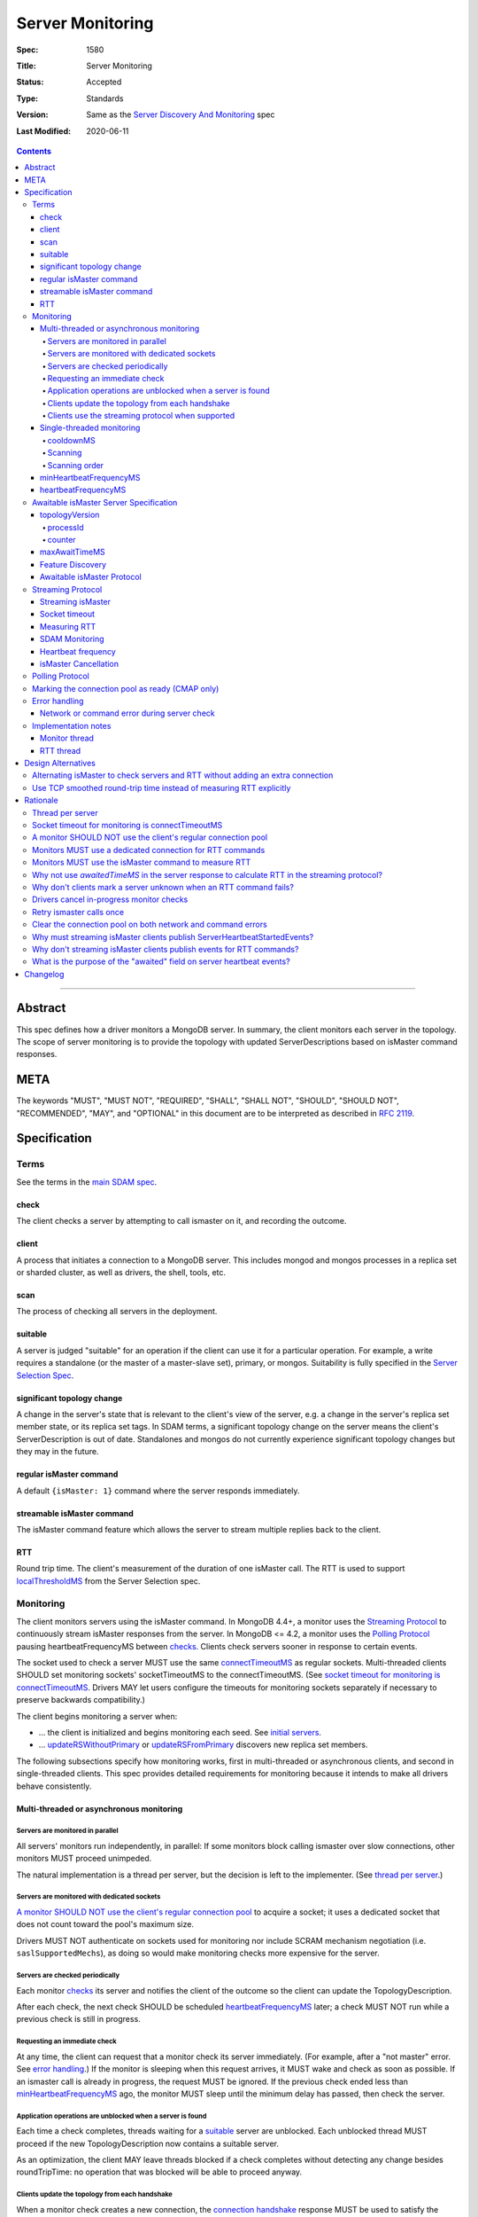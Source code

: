 =================
Server Monitoring
=================

:Spec: 1580
:Title: Server Monitoring
:Status: Accepted
:Type: Standards
:Version: Same as the `Server Discovery And Monitoring`_ spec
:Last Modified: 2020-06-11

.. contents::

--------

Abstract
--------

This spec defines how a driver monitors a MongoDB server. In summary, the
client monitors each server in the topology. The scope of server monitoring is
to provide the topology with updated ServerDescriptions based on isMaster
command responses.

META
----

The keywords "MUST", "MUST NOT", "REQUIRED", "SHALL", "SHALL NOT", "SHOULD",
"SHOULD NOT", "RECOMMENDED", "MAY", and "OPTIONAL" in this document are to be
interpreted as described in `RFC 2119 <https://www.ietf.org/rfc/rfc2119.txt>`_.

Specification
-------------

Terms
'''''

See the terms in the `main SDAM spec`_.

.. _checking: #check
.. _checks: #check

check
`````

The client checks a server by attempting to call ismaster on it,
and recording the outcome.

client
``````

A process that initiates a connection to a MongoDB server. This includes
mongod and mongos processes in a replica set or sharded cluster, as well as
drivers, the shell, tools, etc.

.. _scans: #scans

scan
````

The process of checking all servers in the deployment.

suitable
````````

A server is judged "suitable" for an operation if the client can use it
for a particular operation.
For example, a write requires a standalone
(or the master of a master-slave set),
primary, or mongos.
Suitability is fully specified in the `Server Selection Spec`_.

significant topology change
```````````````````````````

A change in the server's state that is relevant to the client's view of the
server, e.g. a change in the server's replica set member state, or its replica
set tags. In SDAM terms, a significant topology change on the server means the
client's ServerDescription is out of date. Standalones and mongos do not
currently experience significant topology changes but they may in the future.

regular isMaster command
````````````````````````

A default ``{isMaster: 1}`` command where the server responds immediately.


streamable isMaster command
```````````````````````````

The isMaster command feature which allows the server to stream multiple
replies back to the client.

RTT
```

Round trip time. The client's measurement of the duration of one isMaster call.
The RTT is used to support `localThresholdMS`_ from the Server Selection spec.


Monitoring
''''''''''

The client monitors servers using the isMaster command. In MongoDB 4.4+, a
monitor uses the `Streaming Protocol`_ to continuously stream isMaster
responses from the server. In MongoDB <= 4.2, a monitor uses the
`Polling Protocol`_ pausing heartbeatFrequencyMS between `checks`_.
Clients check servers sooner in response to certain events.

The socket used to check a server MUST use the same
`connectTimeoutMS <http://docs.mongodb.org/manual/reference/connection-string/>`_
as regular sockets.
Multi-threaded clients SHOULD set monitoring sockets' socketTimeoutMS to the
connectTimeoutMS.
(See `socket timeout for monitoring is connectTimeoutMS`_.
Drivers MAY let users configure the timeouts for monitoring sockets
separately if necessary to preserve backwards compatibility.)

The client begins monitoring a server when:

* ... the client is initialized and begins monitoring each seed.
  See `initial servers`_.
* ... `updateRSWithoutPrimary`_ or `updateRSFromPrimary`_
  discovers new replica set members.

The following subsections specify how monitoring works,
first in multi-threaded or asynchronous clients,
and second in single-threaded clients.
This spec provides detailed requirements for monitoring
because it intends to make all drivers behave consistently.

Multi-threaded or asynchronous monitoring
`````````````````````````````````````````

Servers are monitored in parallel
~~~~~~~~~~~~~~~~~~~~~~~~~~~~~~~~~

All servers' monitors run independently, in parallel:
If some monitors block calling ismaster over slow connections,
other monitors MUST proceed unimpeded.

The natural implementation is a thread per server,
but the decision is left to the implementer.
(See `thread per server`_.)

Servers are monitored with dedicated sockets
~~~~~~~~~~~~~~~~~~~~~~~~~~~~~~~~~~~~~~~~~~~~

`A monitor SHOULD NOT use the client's regular connection pool`_
to acquire a socket;
it uses a dedicated socket that does not count toward the pool's
maximum size.

Drivers MUST NOT authenticate on sockets used for monitoring nor include
SCRAM mechanism negotiation (i.e. ``saslSupportedMechs``), as doing so would
make monitoring checks more expensive for the server.

Servers are checked periodically
~~~~~~~~~~~~~~~~~~~~~~~~~~~~~~~~

Each monitor `checks`_ its server and notifies the client of the outcome
so the client can update the TopologyDescription.

After each check, the next check SHOULD be scheduled `heartbeatFrequencyMS`_ later;
a check MUST NOT run while a previous check is still in progress.

.. _request an immediate check:

Requesting an immediate check
~~~~~~~~~~~~~~~~~~~~~~~~~~~~~

At any time, the client can request that a monitor check its server immediately.
(For example, after a "not master" error. See `error handling`_.)
If the monitor is sleeping when this request arrives,
it MUST wake and check as soon as possible.
If an ismaster call is already in progress,
the request MUST be ignored.
If the previous check ended less than `minHeartbeatFrequencyMS`_ ago,
the monitor MUST sleep until the minimum delay has passed,
then check the server.

Application operations are unblocked when a server is found
~~~~~~~~~~~~~~~~~~~~~~~~~~~~~~~~~~~~~~~~~~~~~~~~~~~~~~~~~~~

Each time a check completes, threads waiting for a `suitable`_ server
are unblocked. Each unblocked thread MUST proceed if the new TopologyDescription
now contains a suitable server.

As an optimization, the client MAY leave threads blocked
if a check completes without detecting any change besides
roundTripTime: no operation that was blocked will
be able to proceed anyway.

Clients update the topology from each handshake
~~~~~~~~~~~~~~~~~~~~~~~~~~~~~~~~~~~~~~~~~~~~~~~

When a monitor check creates a new connection, the `connection handshake`_
response MUST be used to satisfy the check and update the topology.

When a client successfully calls ismaster to handshake a new connection for application
operations, it SHOULD use the ismaster reply to update the ServerDescription
and TopologyDescription, the same as with an ismaster reply on a monitoring
socket. If the ismaster call fails, the client SHOULD mark the server Unknown
and update its TopologyDescription, the same as a failed server check on
monitoring socket.

Clients use the streaming protocol when supported
~~~~~~~~~~~~~~~~~~~~~~~~~~~~~~~~~~~~~~~~~~~~~~~~~

When a monitor discovers that the server supports the streamable isMaster
command, it MUST use the `streaming protocol`_.

Single-threaded monitoring
``````````````````````````

cooldownMS
~~~~~~~~~~

After a single-threaded client gets a network error trying to `check`_ a
server, the client skips re-checking the server until cooldownMS has passed.

This avoids spending connectTimeoutMS on each unavailable server
during each scan.

This value MUST be 5000 ms, and it MUST NOT be configurable.

Scanning
~~~~~~~~

Single-threaded clients MUST `scan`_ all servers synchronously,
inline with regular application operations.
Before each operation, the client checks if `heartbeatFrequencyMS`_ has
passed since the previous scan ended, or if the topology is marked "stale";
if so it scans all the servers before
selecting a server and performing the operation.

Selection failure triggers an immediate scan.
When a client that uses single-threaded monitoring
fails to select a suitable server for any operation,
it `scans`_ the servers, then attempts selection again,
to see if the scan discovered suitable servers. It repeats, waiting
`minHeartbeatFrequencyMS`_ after each scan, until a timeout.

Scanning order
~~~~~~~~~~~~~~

If the topology is a replica set,
the client attempts to contact the primary as soon as possible
to get an authoritative list of members.
Otherwise, the client attempts to check all members it knows of,
in order from the least-recently to the most-recently checked.

When all servers have been checked the scan is complete.
New servers discovered **during** the scan
MUST be checked before the scan is complete.
Sometimes servers are removed during a scan
so they are not checked, depending on the order of events.

The scanning order is expressed in this pseudocode::

    scanStartTime = now()
    # You'll likely need to convert units here.
    beforeCoolDown = scanStartTime - cooldownMS

    while true:
        serversToCheck = all servers with lastUpdateTime before scanStartTime

        remove from serversToCheck any Unknowns with lastUpdateTime > beforeCoolDown

        if no serversToCheck:
            # This scan has completed.
            break

        if a server in serversToCheck is RSPrimary:
            check it
        else if there is a PossiblePrimary:
            check it
        else if any servers are not of type Unknown or RSGhost:
            check the one with the oldest lastUpdateTime
            if several servers have the same lastUpdateTime, choose one at random
        else:
            check the Unknown or RSGhost server with the oldest lastUpdateTime
            if several servers have the same lastUpdateTime, choose one at random

This algorithm might be better understood with an example:

#. The client is configured with one seed and TopologyType Unknown.
   It begins a scan.
#. When it checks the seed, it discovers a secondary.
#. The secondary's ismaster response includes the "primary" field
   with the address of the server that the secondary thinks is primary.
#. The client creates a ServerDescription with that address,
   type PossiblePrimary, and lastUpdateTime "infinity ago".
   (See `updateRSWithoutPrimary`_.)
#. On the next iteration, there is still no RSPrimary,
   so the new PossiblePrimary is the top-priority server to check.
#. The PossiblePrimary is checked and replaced with an RSPrimary.
   The client has now acquired an authoritative host list.
   Any new hosts in the list are added to the TopologyDescription
   with lastUpdateTime "infinity ago".
   (See `updateRSFromPrimary`_.)
#. The client continues scanning until all known hosts have been checked.

Another common case might be scanning a pool of mongoses.
When the client first scans its seed list,
they all have the default lastUpdateTime "infinity ago",
so it scans them in random order.
This randomness provides some load-balancing if many clients start at once.
A client's subsequent scans of the mongoses
are always in the same order,
since their lastUpdateTimes are always in the same order
by the time a scan ends.

minHeartbeatFrequencyMS
```````````````````````

If a client frequently rechecks a server,
it MUST wait at least minHeartbeatFrequencyMS milliseconds
since the previous check ended, to avoid pointless effort.
This value MUST be 500 ms, and it MUST NOT be configurable (no knobs).

heartbeatFrequencyMS
````````````````````

The interval between server `checks`_, counted from the end of the previous
check until the beginning of the next one.

For multi-threaded and asynchronous drivers
it MUST default to 10 seconds and MUST be configurable.
For single-threaded drivers it MUST default to 60 seconds
and MUST be configurable.
It MUST be called heartbeatFrequencyMS
unless this breaks backwards compatibility.

For both multi- and single-threaded drivers,
the driver MUST NOT permit users to configure it less than minHeartbeatFrequencyMS (500ms).

(See `heartbeatFrequencyMS in the main SDAM spec`_.)

Awaitable isMaster Server Specification
'''''''''''''''''''''''''''''''''''''''

As of MongoDB 4.4 the isMaster command can wait to reply until there is a
topology change or a maximum time has elapsed. Clients opt in to this
"awaitable isMaster" feature by passing new isMaster parameters
"topologyVersion" and "maxAwaitTimeMS". Exhaust support has also been added,
which clients can enable in the usual manner by setting the
`OP_MSG exhaustAllowed flag`_.

Clients use the awaitable isMaster feature as the basis of the streaming
heartbeat protocol to learn much sooner about stepdowns, elections, reconfigs,
and other events.

topologyVersion
```````````````

A server that supports awaitable isMaster includes a "topologyVersion"
field in all isMaster replies and State Change Error replies.
The topologyVersion is a subdocument with two fields, "processId" and
"counter":

.. code:: typescript

    {
        topologyVersion: {processId: <ObjectId>, counter: <int64>},
        ( ... other fields ...)
    }

processId
~~~~~~~~~

An ObjectId maintained in memory by the server. It is reinitialized by the
server using the standard ObjectId logic each time this server process starts.

counter
~~~~~~~

An int64 State change counter, maintained in memory by the server. It begins
at 0 when the server starts, and it is incremented whenever there is a
significant topology change.

maxAwaitTimeMS
``````````````

To enable awaitable isMaster, the client includes a new int64 field
"maxAwaitTimeMS" in the isMaster request. This field determines the maximum
duration in milliseconds a server will wait for a significant topology change
before replying.

Feature Discovery
`````````````````

To discover if the connected server supports awaitable isMaster, a client
checks the most recent isMaster command reply. If the reply includes
"topologyVersion" then the server supports awaitable isMaster.

Awaitable isMaster Protocol
```````````````````````````

To initiate an awaitable isMaster command, the client includes both
maxAwaitTimeMS and topologyVersion in the request, for example:

.. code:: typescript

    {
        isMaster: 1,
        maxAwaitTimeMS: 10000,
        topologyVersion: {processId: <ObjectId>, counter: <int64>},
        ( ... other fields ...)
    }

Clients MAY additionally set the `OP_MSG exhaustAllowed flag`_ to enable
streaming isMaster. With streaming isMaster, the server MAY send multiple
isMaster responds without waiting for further requests.

A server that implements the new protocol follows these rules:

- Always include the server's topologyVersion in isMaster and State Change
  Error replies.
- If the request includes topologyVersion without maxAwaitTimeMS or vice versa,
  return an error.
- If the request omits topologyVersion and maxAwaitTimeMS, reply immediately.
- If the request includes topologyVersion and maxAwaitTimeMS, then reply
  immediately if the server's topologyVersion.processId does not match the
  request's, otherwise reply when the server's topologyVersion.counter is
  greater than the request's, or maxAwaitTimeMS elapses, whichever comes first.
- Following the `OP_MSG spec`_, if the request omits the exhaustAllowed flag,
  the server MUST NOT set the moreToCome flag on the reply. If the request's
  exhaustAllowed flag is set, the server MAY set the moreToCome flag on the
  reply. If the server sets moreToCome, it MUST continue streaming replies
  without awaiting further requests. Between replies it MUST wait until the
  server's topologyVersion.counter is incremented or maxAwaitTimeMS elapses,
  whichever comes first. If the reply includes ``ok: 0`` the server MUST NOT
  set the moreToCome flag.
- On a topology change that changes the horizon parameters, the server will
  close all application connections.


Example awaitable isMaster conversation:

+---------------------------------------+--------------------------------+
| Client                                | Server                         |
+=======================================+================================+
| isMaster handshake ->                 |                                |
+---------------------------------------+--------------------------------+
|                                       | <- reply with topologyVersion  |
+---------------------------------------+--------------------------------+
| isMaster as OP_MSG with               |                                |
| maxAwaitTimeMS and topologyVersion -> |                                |
+---------------------------------------+--------------------------------+
|                                       | wait for change or timeout     |
+---------------------------------------+--------------------------------+
|                                       | <- OP_MSG with topologyVersion |
+---------------------------------------+--------------------------------+
| ...                                   |                                |
+---------------------------------------+--------------------------------+

Example streaming isMaster conversation (awaitable isMaster with exhaust):

+---------------------------------------+--------------------------------+
| Client                                | Server                         |
+=======================================+================================+
| isMaster handshake ->                 |                                |
+---------------------------------------+--------------------------------+
|                                       | <- reply with topologyVersion  |
+---------------------------------------+--------------------------------+
| isMaster as OP_MSG with               |                                |
| exhaustAllowed, maxAwaitTimeMS,       |                                |
| and topologyVersion ->                |                                |
+---------------------------------------+--------------------------------+
|                                       | wait for change or timeout     |
+---------------------------------------+--------------------------------+
|                                       | <- OP_MSG with moreToCome      |
|                                       | and topologyVersion            |
+---------------------------------------+--------------------------------+
|                                       | wait for change or timeout     |
+---------------------------------------+--------------------------------+
|                                       | <- OP_MSG with moreToCome      |
|                                       | and topologyVersion            |
+---------------------------------------+--------------------------------+
|                                       | ...                            |
+---------------------------------------+--------------------------------+
|                                       | <- OP_MSG without moreToCome   |
+---------------------------------------+--------------------------------+
| ...                                   |                                |
+---------------------------------------+--------------------------------+


Streaming Protocol
''''''''''''''''''

The streaming protocol is used to monitor MongoDB 4.4+ servers and optimally
reduces the time it takes for a client to discover server state changes.
Multi-threaded or asynchronous drivers MUST use the streaming protocol when
connected to a server that supports the awaitable isMaster command. This
protocol requires an extra thread and an extra socket for
each monitor to perform RTT calculations.

Streaming isMaster
``````````````````

The streaming isMaster protocol uses awaitable isMaster with the OP_MSG
exhaustAllowed flag to continuously stream isMaster responses from the server.
Drivers MUST set the OP_MSG exhaustAllowed flag with the awaitable isMaster
command and MUST process each isMaster response. (I.e., they MUST process
responses strictly in the order they were received.)

A client follows these rules when processing the isMaster exhaust response:

- If the response indicates a command error, or a network error or timeout
  occurs, the client MUST close the connection and restart the monitoring
  protocol on a new connection. (See
  `Network or command error during server check`_.)
- If the response is successful (includes "ok:1") and includes the OP_MSG
  moreToCome flag, then the client begins reading the next response.
- If the response is successful (includes "ok:1") and does not include the
  OP_MSG moreToCome flag, then the client initiates a new awaitable isMaster
  with the topologyVersion field from the previous response.

Socket timeout
``````````````

Clients MUST use connectTimeoutMS as the timeout for the connection handshake.
When connectTimeoutMS=0, the timeout is unlimited and MUST remain unlimited
for awaitable isMaster replies. Otherwise, connectTimeoutMS is non-zero and
clients MUST use connectTimeoutMS + heartbeatFrequencyMS as the timeout for
awaitable isMaster replies.

Measuring RTT
`````````````

When using the streaming protocol, clients MUST issue an isMaster command to
each server to measure RTT every heartbeatFrequencyMS. The RTT command
MUST be run on a dedicated connection to each server. For consistency,
clients MAY use dedicated connections to measure RTT for all servers, even
those that do not support awaitable isMaster. (See
`Monitors MUST use a dedicated connection for RTT commands`_.)

Clients MUST update the RTT from the isMaster duration of the initial
connection handshake. Clients MUST NOT update RTT based on streaming isMaster
responses.

Clients MUST ignore the response to the isMaster command when measuring RTT.
Errors encountered when running a isMaster command MUST NOT update the topology.
(See `Why don't clients mark a server unknown when an RTT command fails?`_)

When constructing a ServerDescription from a streaming isMaster response,
clients MUST use the current roundTripTime from the RTT task.

See the pseudocode in the `RTT thread`_ section for an example implementation.

SDAM Monitoring
```````````````

Clients MUST publish a ServerHeartbeatStartedEvent before attempting to
read the next isMaster exhaust response. (See
`Why must streaming isMaster clients publish ServerHeartbeatStartedEvents?`_)

Clients MUST NOT publish any events when running an RTT command. (See
`Why don't streaming isMaster clients publish events for RTT commands?`_)

Heartbeat frequency
```````````````````

In the polling protocol, a client sleeps between each isMaster check (for at
least minHeartbeatFrequencyMS and up to heartbeatFrequencyMS). In the
streaming protocol, after processing an "ok:1" isMaster response, the client
MUST NOT sleep and MUST begin the next check immediately.

Clients MUST set `maxAwaitTimeMS`_ to heartbeatFrequencyMS.

isMaster Cancellation
`````````````````````

When a client is closed, clients MUST cancel all isMaster checks; a monitor
blocked waiting for the next streaming isMaster response MUST be interrupted
such that threads may exit promptly without waiting maxAwaitTimeMS.

When a client marks a server Unknown from `Network error when reading or
writing`_, clients MUST cancel the isMaster check on that server and close the
current monitoring connection. (See
`Drivers cancel in-progress monitor checks`_.)

Polling Protocol
''''''''''''''''

The polling protocol is used to monitor MongoDB <= 4.4 servers. The client
`checks`_ a server with an isMaster command and then sleeps for
heartbeatFrequencyMS before running another check.

Marking the connection pool as ready (CMAP only)
''''''''''''''''''''''''''''''''''''''''''''''''

When a monitor completes a successful check against a server, it MUST mark the
connection pool for that server as "ready", and it MUST do while holding the
lock to the TopologyDescription. This is required to ensure a server does not
get selected while its pool is still paused. See the `Connection Pool`_
definition in the CMAP specification for more details on marking the pool as
"ready".

Error handling
''''''''''''''

Network or command error during server check
````````````````````````````````````````````

When a server `check`_ fails due to a network error (including a network
timeout) or a command error (``ok: 0``), the client MUST follow these steps:

#. Close the current monitoring connection.
#. Mark the server Unknown.
#. Clear the connection pool for the server (See `Clear the connection pool on
   both network and command errors`_). For CMAP compliant drivers, clearing the
   pool MUST be synchronized with marking the server as Unknown (see `Why
   synchronize clearing a server's pool with updating the topology?`_).
#. If this was a network error and the server was in a known state before the
   error, the client MUST NOT sleep and MUST begin the next check immediately.
   (See `retry ismaster calls once`_ and
   `JAVA-1159 <https://jira.mongodb.org/browse/JAVA-1159>`_.)
#. Otherwise, wait for heartbeatFrequencyMS (or minHeartbeatFrequencyMS if a
   check is requested) before restarting the monitoring protocol on a new
   connection.

   - Note that even in the streaming protocol, a monitor in this state will
     wait for an application operation to `request an immediate check`_ or
     for the heartbeatFrequencyMS timeout to expire before begining the next
     check.

See the pseudocode in the `Monitor thread` section.

Note that this rule applies only to server checks during monitoring.
It does *not* apply when multi-threaded
`clients update the topology from each handshake`_.

Implementation notes
''''''''''''''''''''

This section intends to provide generous guidance to driver authors.
It is complementary to the reference implementations.
Words like "should", "may", and so on are used more casually here.

Monitor thread
``````````````

Most platforms can use an event object to control the monitor thread.
The event API here is assumed to be like the standard `Python Event
<https://docs.python.org/2/library/threading.html#event-objects>`_.
`heartbeatFrequencyMS`_ is configurable,
`minHeartbeatFrequencyMS`_ is always 500 milliseconds:

.. code-block:: python

  class Monitor(Thread):
    def __init__():
        # Monitor options:
        serverAddress = serverAddress
        connectTimeoutMS = connectTimeoutMS
        heartbeatFrequencyMS = heartbeatFrequencyMS
        minHeartbeatFrequencyMS = 500

        # Internal Monitor state:
        connection = Null
        description = default ServerDescription
        lock = Mutex()
        rttMonitor = RttMonitor(serverAddress)

    def run():
        # Start the RttMonitor.
        rttMonitor.run()
        while this monitor is not stopped:
            previousDescription = description
            try:
                description = checkServer(previousDescription)
            except CheckCancelledError:
                if this monitor is stopped:
                    # The client was closed.
                    return
                # The client marked this server Unknown and cancelled this
                # check during "Network error when reading or writing".
                # Wait before running the next check.
                wait()
                continue

            with client.lock:
                topology.onServerDescriptionChanged(description, connection pool for server)
                if description.error != Null:
                    # Clear the connection pool only after the server description is set to Unknown.
                    clear connection pool for server

            # Immediately proceed to the next check if the previous response
            # was successful and included the topologyVersion field, or the
            # previous response included the moreToCome flag, or the server
            # has just transitioned to Unknown from a network error.
            serverSupportsStreaming = description.type != Unknown and description.topologyVersion != Null
            connectionIsStreaming = connection != Null and connection.moreToCome
            transitionedWithNetworkError = isNetworkError(description.error) and previousDescription.type != Unknown
            if serverSupportsStreaming or connectionIsStreaming or transitionedWithNetworkError:
                continue

            wait()

    def setUpConnection():
        # Take the mutex to avoid a data race becauase this code writes to the connection field and a concurrent
        # cancelCheck call could be reading from it.
        with lock:
            connection = new Connection(serverAddress)
            set connection timeout to connectTimeoutMS

        # Do any potentially blocking operations after releasing the mutex.
        create the socket and perform connection handshake

    def checkServer(previousDescription):
        try:
            # The connection is null if this is the first check. It's closed if there was an error during the previous
            # check or the previous check was cancelled.
            if not connection or connection.isClosed():
                setUpConnection()
                rttMonitor.addSample(connection.handshakeDuration)
                response = connection.handshakeResponse
            elif connection.moreToCome:
                response = read next isMaster exhaust response
            elif previousDescription.topologyVersion:
                # Initiate streaming isMaster
                if connectTimeoutMS != 0:
                    set connection timeout to connectTimeoutMS+heartbeatFrequencyMS
                response = call {isMaster: 1, topologyVersion: previousDescription.topologyVersion, maxAwaitTimeMS: heartbeatFrequencyMS}
            else:
                # The server does not support topologyVersion.
                response = call {isMaster: 1}

            return ServerDescription(response, rtt=rttMonitor.average())
        except Exception as exc:
            close connection
            rttMonitor.reset()
            return ServerDescription(type=Unknown, error=exc)

    def wait():
        start = gettime()

        # Can be awakened by requestCheck().
        event.wait(heartbeatFrequencyMS)
        event.clear()

        waitTime = gettime() - start
        if waitTime < minHeartbeatFrequencyMS:
            # Cannot be awakened.
            sleep(minHeartbeatFrequencyMS - waitTime)


`Requesting an immediate check`_:

.. code-block:: python

    def requestCheck():
        event.set()


`isMaster Cancellation`_:

.. code-block:: python

    def cancelCheck():
        # Take the mutex to avoid reading the connection value while setUpConnection is writing to it.
        # Copy the connection value in the lock but do the actual cancellation outside.
        with lock:
            tempConnection = connection

        if tempConnection:
          interrupt connection read
          close tempConnection

RTT thread
``````````

The requirements in the `Measuring RTT`_ section can be satisfied with an
addtional thread that periodically runs the isMaster command on a dedicated
connection, for example:

.. code-block:: python

  class RttMonitor(Thread):
    def __init__():
        # Options:
        serverAddress = serverAddress
        connectTimeoutMS = connectTimeoutMS
        heartbeatFrequencyMS = heartbeatFrequencyMS
        # Internal state:
        connection = Null
        lock = Mutex()
        movingAverage = MovingAverage()

    def reset():
        with lock:
            movingAverage.reset()

    def addSample(rtt):
        with lock:
            movingAverage.update(rtt)

    def average():
        with lock:
            return movingAverage.get()

    def run():
        while this monitor is not stopped:
            try:
                rtt = pingServer()
                addSample(rtt)
            except Exception as exc:
                # Don't call reset() here. The Monitor thread is responsible
                # for resetting the average RTT.
                close connection
                connection = Null

            # Can be awakened when the client is closed.
            event.wait(heartbeatFrequencyMS)
            event.clear()

    def setUpConnection():
        connection = new Connection(serverAddress)
        set connection timeout to connectTimeoutMS
        perform connection handshake

    def pingServer():
        if not connection:
            setUpConnection()
            return RTT of the connection handshake

        start = time()
        call {isMaster: 1}
        rtt = time() - start
        return rtt


Design Alternatives
-------------------

Alternating isMaster to check servers and RTT without adding an extra connection
''''''''''''''''''''''''''''''''''''''''''''''''''''''''''''''''''''''''''''''''

The streaming isMaster protocol is optimal in terms of latency; clients
are always blocked waiting for the server to stream updated isMaster
information, they learn of server state changes as soon as possible.
However, streaming isMaster has two downsides:

1. Streaming isMaster requires a new connection to each server to
   calculate the RTT.
2. Streaming isMaster requires a new thread (or threads) to calculate
   the RTT of each server.

To address these concerns we designed the alternating isMaster protocol.
This protocol would have alternated between awaitable isMaster and regular
isMaster. The awaitable isMaster replaces the polling protocol's
client side sleep and allows the client to receive updated isMaster
responses sooner. The regular isMaster allows the client to maintain
accurate RTT calculations without requiring any extra threads or
sockets.

We reject this design because streaming isMaster is strictly better at
reducing the client's time-to-recovery. We determined that one extra
connection per server per MongoClient is reasonable for all drivers.
Applications that upgrade may see a modest increase in connections and
memory usage on the server. We don't expect this increase to be
problematic; however, we have several projects planned for future
MongoDB releases to make the streaming isMaster protocol cheaper
server-side which should mitigate the cost of the extra monitoring
connections.

Use TCP smoothed round-trip time instead of measuring RTT explicitly
''''''''''''''''''''''''''''''''''''''''''''''''''''''''''''''''''''

TCP sockets internally maintain a "smoothed round-trip time" or SRTT. Drivers
could use this SRTT instead of measuring RTT explicitly via isMaster commands.
The server could even include this value on all ismaster responses. We reject
this idea for a few reasons:

- Not all programming languages have an API to access the TCP socket's RTT.
- On Windows, RTT access requires Admin privileges.
- TCP's SRTT would likely differ substantially from RTT measurements in
  the current protocol. For example, the SRTT can be reset on
  `retransmission timeouts <https://tools.ietf.org/html/rfc2988#section-5>`_.

Rationale
---------

Thread per server
'''''''''''''''''

Mongos uses a monitor thread per replica set, rather than a thread per server.
A thread per server is impractical if mongos is monitoring a large number of
replica sets.
But a driver only monitors one.

In mongos, threads trying to do reads and writes join the effort to scan
the replica set.
Such threads are more likely to be abundant in mongos than in drivers,
so mongos can rely on them to help with monitoring.

In short: mongos has different scaling concerns than
a multi-threaded or asynchronous driver,
so it allocates threads differently.

Socket timeout for monitoring is connectTimeoutMS
'''''''''''''''''''''''''''''''''''''''''''''''''

When a client waits for a server to respond to a connection,
the client does not know if the server will respond eventually or if it is down.
Users can help the client guess correctly
by supplying a reasonable connectTimeoutMS for their network:
on some networks a server is probably down if it hasn't responded in 10 ms,
on others a server might still be up even if it hasn't responded in 10 seconds.

The socketTimeoutMS, on the other hand, must account for both network latency
and the operation's duration on the server.
Applications should typically set a very long or infinite socketTimeoutMS
so they can wait for long-running MongoDB operations.

Multi-threaded clients use distinct sockets for monitoring and for application
operations.
A socket used for monitoring does two things: it connects and calls ismaster.
Both operations are fast on the server, so only network latency matters.
Thus both operations SHOULD use connectTimeoutMS, since that is the value
users supply to help the client guess if a server is down,
based on users' knowledge of expected latencies on their networks.

A monitor SHOULD NOT use the client's regular connection pool
'''''''''''''''''''''''''''''''''''''''''''''''''''''''''''''

If a multi-threaded driver's connection pool enforces a maximum size
and monitors use sockets from the pool,
there are two bad options:
either monitors compete with the application for sockets,
or monitors have the exceptional ability
to create sockets even when the pool has reached its maximum size.
The former risks starving the monitor.
The latter is more complex than it is worth.
(A lesson learned from PyMongo 2.6's pool, which implemented this option.)

Since this rule is justified for drivers that enforce a maximum pool size,
this spec recommends that all drivers follow the same rule
for the sake of consistency.

Monitors MUST use a dedicated connection for RTT commands
'''''''''''''''''''''''''''''''''''''''''''''''''''''''''

When using the streaming protocol, a monitor needs to maintain an extra
dedicated connection to periodically update its average round trip time in
order to support `localThresholdMS`_ from the Server Selection spec.

It could pop a connection from its regular pool, but we rejected this option
for a few reasons:

- Under contention the RTT task may block application operations from
  completing in a timely manner.
- Under contention the application may block the RTT task from completing in
  a timely manner.
- Under contention the RTT task may often result in an extra connection
  anyway because the pool creates new connections under contention up to maxPoolSize.
- This would be inconsistent with the rule that a monitor SHOULD NOT use the
  client's regular connection pool.

The client could open and close a new connection for each RTT check.
We rejected this design, because if we ping every heartbeatFrequencyMS
(default 10 seconds) then the cost to the client and the server of creating
and destroying the connection might exceed the cost of keeping a dedicated
connection open.

Instead, the client must use a dedicated connection reserved for RTT commands.
Despite the cost of the additional connection per server, we chose this option
as the safest and least likely to result in surprising behavior under load.

Monitors MUST use the isMaster command to measure RTT
'''''''''''''''''''''''''''''''''''''''''''''''''''''

In the streaming protocol, clients could use either the "ping" or "isMaster"
command to measure RTT. This spec chooses "isMaster" for consistency with the
polling protocol as well as consistency with the initial RTT provided the
connection handshake which also uses the isMaster command. Additionally,
mongocryptd does not allow the ping command but does allow isMaster.

Why not use `awaitedTimeMS` in the server response to calculate RTT in the streaming protocol?
''''''''''''''''''''''''''''''''''''''''''''''''''''''''''''''''''''''''''''''''''''''''''''''

One approach to calculating RTT in the streaming protocol would be to have the server
return an ``awaitedTimeMS`` in its ``isMaster`` response. A driver could then determine the
RTT by calculating the difference between the initial request, or last response, and the
``awaitedTimeMS``.

We rejected this design because of a number of issue with the unreliability of clocks in
distributed sytems. Clocks skew between local and remote system clocks. This approach mixes
two notions of time: the local clock times the whole operation while the remote clock times
the wait. This means that if these clocks tick at different rates, or there are anomalies
like clock changes, you will get bad results. To make matters worse, you will be comparing
times from multiple servers that could each have clocks ticking at different rates. This
approach will bias toward servers with the fastest ticking clock, since it will seem like it
spends the least time on the wire.

Additionally, systems using NTP will experience clock "slew". ntpd "slews" time by up to 500
parts-per-million to have the local time gradually approach the "true" time without big
jumps - over a 10 second window that means a 5ms difference. If both sides are slewing in
opposite directions, that can result in an effective difference of 10ms. Both of these times
are close enough to `localThresholdMS`_ to significantly affect which servers are viable
in NEAREST calculations.

Ensuring that all measurements use the same clock obviates the need for a more complicated
solution, and mitigates the above mentioned concerns.

Why don't clients mark a server unknown when an RTT command fails?
''''''''''''''''''''''''''''''''''''''''''''''''''''''''''''''''''

In the streaming protocol, clients use the isMaster command on a dedicated
connection to measure a server's RTT. However, errors encountered when running
the RTT command MUST NOT mark a server Unknown. We reached this decision
because the dedicate RTT connection does not come from a connection pool and
thus does not have a generation number associated with it. Without a generation
number we cannot handle errors from the RTT command without introducing race
conditions. Introducing such a generation number would add complexity to this
design without much benefit. It is safe to ignore these errors because the
Monitor will soon discover the server's state regardless (either through an
updated streaming response, an error on the streaming connection, or by
handling an error on an application connection).

Drivers cancel in-progress monitor checks
'''''''''''''''''''''''''''''''''''''''''

When an application operation fails with a non-timeout network error, drivers
cancel that monitor's in-progress check.

We assume that a non-timeout network error on one application connection
implies that all other connections to that server are also bad. This means
that it is redundant to continue reading on the current monitoring connection.
Instead, we cancel the current monitor check, close the monitoring connection,
and start a new check soon. Note that we rely on the connection/pool
generation number checking to avoid races and ensure that the monitoring
connection is only closed once.

This approach also handles the rare case where the client sees a network error
on an application connection but the monitoring connection is still healthy.
If we did not cancel the monitor check in this scenario, then the server would
remain in the Unknown state until the next isMaster response (up to
maxAwaitTimeMS). A potential real world example of this behavior is when
Azure closes an idle connection in the application pool.

Retry ismaster calls once
'''''''''''''''''''''''''

A monitor's connection to a server is long-lived and used only for ismaster
calls. So if a server has responded in the past, a network error on the
monitor's connection means that there was a network glitch, or a server restart
since the last check, or that the server is truly down. To handle the case
that the server is truly down, the monitor makes the server unselectable by
marking it Unknown. To handle the case of a transient network glitch or
restart, the monitor immediately runs the next check without waiting.

Clear the connection pool on both network and command errors
''''''''''''''''''''''''''''''''''''''''''''''''''''''''''''

A monitor clears the connection pool when a server check fails with a network
or command error (`Network or command error during server check`_).
When the check fails with a network error it is likely that all connections
to that server are also closed.
(See `JAVA-1252 <https://jira.mongodb.org/browse/JAVA-1252>`_).

When the server is shutting down, it may respond to isMaster commands with
ShutdownInProgress errors before closing connections. In this case, the
monitor clears the connection pool because all connections will be closed soon.
Other command errors are unexpected but are handled identically.

Why must streaming isMaster clients publish ServerHeartbeatStartedEvents?
'''''''''''''''''''''''''''''''''''''''''''''''''''''''''''''''''''''''''

The `SDAM Monitoring spec`_ guarantees that every ServerHeartbeatStartedEvent
has either a correlating ServerHeartbeatSucceededEvent or
ServerHeartbeatFailedEvent. This is consistent with Command Monitoring on
exhaust cursors where the driver publishes a fake CommandStartedEvent before
reading the next getMore response.

Why don't streaming isMaster clients publish events for RTT commands?
'''''''''''''''''''''''''''''''''''''''''''''''''''''''''''''''''''''

In the streaming protocol, clients MUST NOT publish any events
(server, topology, command, CMAP, etc..) when running an RTT command. We
considered introducing new RTT events (ServerRTTStartedEvent,
ServerRTTSucceededEvent, ServerRTTFailedEvent) but it's not clear that
there is a demand for this. Applications can still monitor changes to a
server's RTT by listening to TopologyDescriptionChangedEvents.

What is the purpose of the "awaited" field on server heartbeat events?
''''''''''''''''''''''''''''''''''''''''''''''''''''''''''''''''''''''

ServerHeartbeatSucceededEvents published from awaitable isMaster
responses will regularly have 10 second durations. The spec introduces
the "awaited" field on server heartbeat events so that applications can
differentiate a slow heartbeat in the polling protocol from a normal
awaitable isMaster heartbeat in the new protocol.


Changelog
---------

- 2020-06-11 Support connectTimeoutMS=0 in streaming heartbeat protocol.

- 2020-05-20 Include rationale for why we don't use `awaitedTimeMS`

- 2020-04-20 Add streaming heartbeat protocol.

- 2020-03-09 A monitor check that creates a new connection MUST use the
  connection's handshake to update the topology.

- 2020-02-20 Extracted server monitoring from SDAM into this new spec.

.. Section for links.

.. _Server Selection Spec: /source/server-selection/server-selection.rst
.. _main SDAM spec: server-discovery-and-monitoring.rst
.. _Server Discovery And Monitoring: server-discovery-and-monitoring.rst
.. _heartbeatFrequencyMS in the main SDAM spec: server-discovery-and-monitoring.rst#heartbeatFrequencyMS
.. _error handling: server-discovery-and-monitoring.rst#error-handling
.. _initial servers: server-discovery-and-monitoring.rst#initial-servers
.. _updateRSWithoutPrimary: server-discovery-and-monitoring.rst#updateRSWithoutPrimary
.. _updateRSFromPrimary: server-discovery-and-monitoring.rst#updateRSFromPrimary
.. _Network error when reading or writing: server-discovery-and-monitoring.rst#network-error-when-reading-or-writing
.. _"not master" and "node is recovering": server-discovery-and-monitoring.rst#not-master-and-node-is-recovering
.. _connection handshake: mongodb-handshake/handshake.rst
.. _localThresholdMS: /source/server-selection/server-selection.rst#localThresholdMS
.. _SDAM Monitoring spec: server-discovery-and-monitoring-monitoring.rst#heartbeats
.. _OP_MSG Spec: /source/message/OP_MSG.rst
.. _OP_MSG exhaustAllowed flag: /source/message/OP_MSG.rst#exhaustAllowed
.. _Connection Pool: /source/connection-monitoring-and-pooling/connection-monitoring-and-pooling.rst#Connection-Pool
.. _Why synchronize clearing a server's pool with updating the topology?: server-discovery-and-monitoring.rst#why-synchronize-clearing-a-server-s-pool-with-updating-the-topology?
